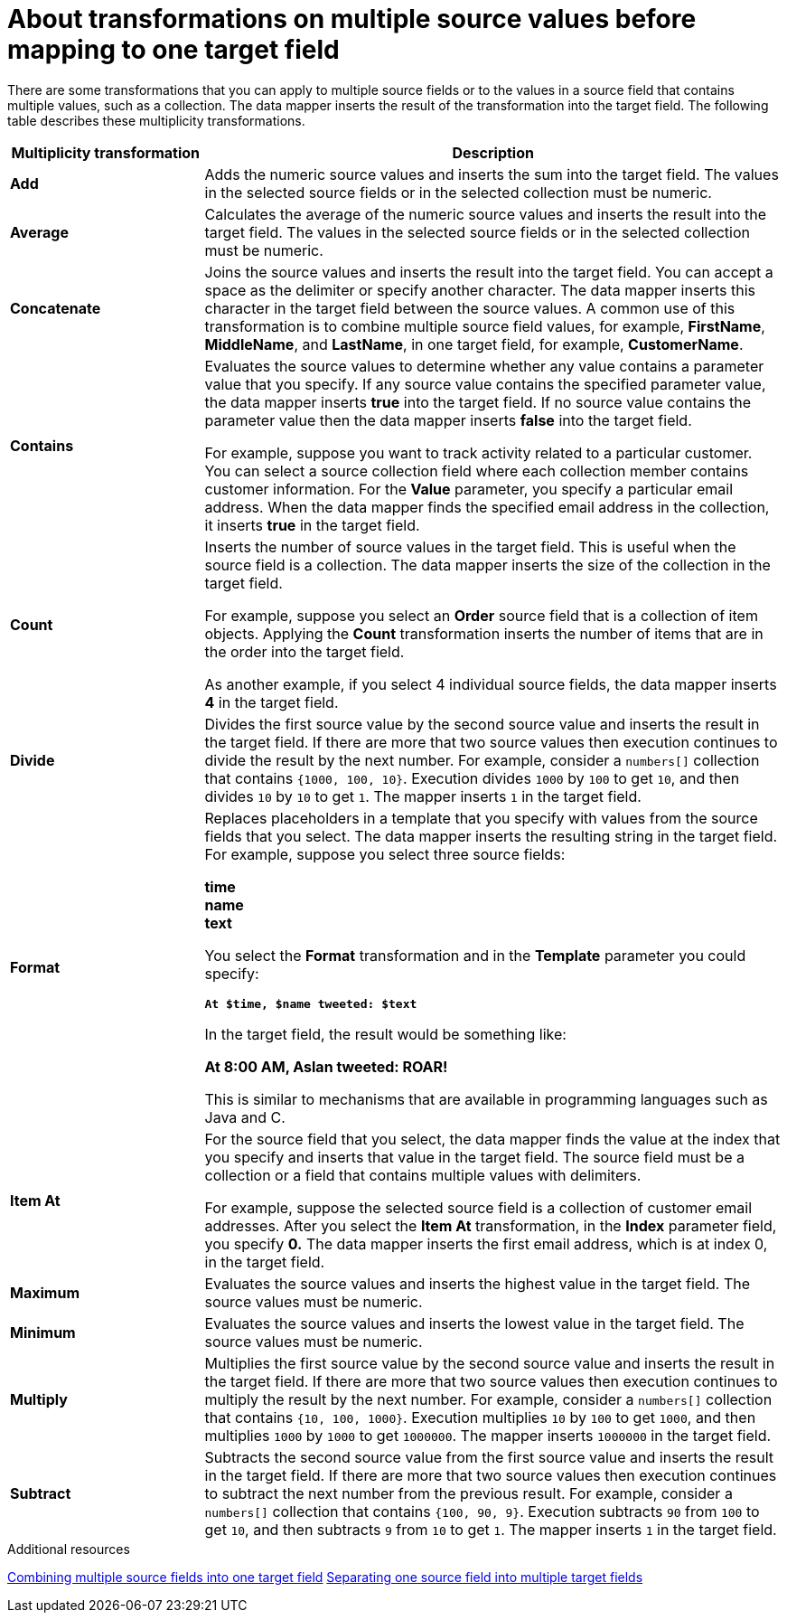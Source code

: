 // This module is included in the following assemblies:
// as_mapping-data.adoc

[id='about-transformations-on-multiple-source-values_{context}']
= About transformations on multiple source values before mapping to one target field

There are some transformations that you can apply to multiple source fields 
or to the values in a source field that contains multiple values, such as a 
collection. The data mapper inserts the result of the transformation into 
the target field. The following table describes these multiplicity transformations. 

[options="header"]
[cols="1,3"]
|===
|Multiplicity transformation
|Description

|*Add*
|Adds the numeric source values and inserts the sum into the target field. 
The values in the selected source fields or in the selected collection must be numeric. 

|*Average*
|Calculates the average of the numeric source values and inserts the result into the target field. The values in the selected source fields or in the selected collection must be numeric. 

|*Concatenate*
|Joins the source values and inserts the result into the target field. 
You can accept a space as the delimiter or specify another character. 
The data mapper inserts this character in the target field between the source 
values. A common use of this transformation is to combine multiple source 
field values, for example, *FirstName*, *MiddleName*, and *LastName*, 
in one target field, for example, *CustomerName*. 

|*Contains*
|Evaluates the source values to determine whether any value contains 
a parameter value that you specify. If any source value contains the 
specified parameter value, the data mapper inserts *true* into the target field. 
If no source value contains the parameter value then the data mapper 
inserts *false* into the target field. 

For example, suppose you want to track activity related to a particular 
customer. You can select a source collection field where each 
collection member contains customer information. For the *Value* parameter, 
you specify a particular email address. When the data mapper finds the 
specified email address in the collection, it inserts *true* in the target field. 

|*Count*
|Inserts the number of source values in the target field. This is useful 
when the source field is a collection. The data mapper inserts the size 
of the collection in the target field. 

For example, suppose you select an *Order* source field that is a 
collection of item objects. Applying the *Count* transformation inserts the 
number of items that are in the order into the target field. 

As another example, if you select 4 individual source fields, 
the data mapper inserts *4* in the target field. 

|*Divide*
|Divides the first source value by the second source value and inserts 
the result in the target field. 
If there are more that two source values then execution continues to divide 
the result by the next number. For example, consider a `numbers[]` collection 
that contains `{1000, 100, 10}`. Execution divides `1000` by `100` to get `10`, 
and then divides `10` by `10` to get `1`. The mapper inserts `1` in the target field. 


|*Format*
|Replaces placeholders in a template that you specify with values 
from the source fields that you select. The data mapper inserts the 
resulting string in the target field. For example, suppose you select 
three source fields: 

*time* +
*name* +
*text* +

You select the *Format* transformation and in the *Template* parameter 
you could specify: 

`*At $time, $name tweeted: $text*`

In the target field, the result would be something like: 

*At 8:00 AM, Aslan tweeted: ROAR!*

This is similar to mechanisms that are available in programming languages 
such as Java and C.

|*Item At*
|For the source field that you select, the data mapper finds the value at 
the index that you specify and inserts that value in the target field. 
The source field must be a collection or a field that 
contains multiple values with delimiters. 

For example, suppose the selected source field is a collection of customer 
email addresses. After you select the *Item At* transformation, in the *Index* 
parameter field, you specify *0.* The data mapper inserts the first email 
address, which is at index 0, in the target field. 

|*Maximum*
|Evaluates the source values and inserts the highest value in the target field. 
The source values must be numeric. 

|*Minimum*
|Evaluates the source values and inserts the lowest value in the target field. 
The source values must be numeric. 

|*Multiply*
|Multiplies the first source value by the second source value and inserts 
the result in the target field. 
If there are more that two source values then execution continues to multiply 
the result by the next number. For example, consider a `numbers[]` collection 
that contains `{10, 100, 1000}`. Execution multiplies `10` by `100` to get `1000`, 
and then multiplies `1000` by `1000` to get `1000000`. The mapper inserts 
`1000000` in the target field. 


|*Subtract*
|Subtracts the second source value from the first source value and inserts 
the result in the target field. 
If there are more that two source values then execution continues to subtract 
the next number from the previous result. For example, consider a `numbers[]` 
collection that contains `{100, 90, 9}`. Execution subtracts `90` from `100` 
to get `10`, and then subtracts `9` from `10` to get `1`. The mapper inserts 
`1` in the target field. 

|===

.Additional resources
link:{LinkFuseOnlineIntegrationGuide}#combine-multiple-source-fields-into-one-target-field_map[Combining multiple source fields into one target field]
link:{LinkFuseOnlineIntegrationGuide}#example-missing-unwanted-data_map[Separating one source field into multiple target fields]
